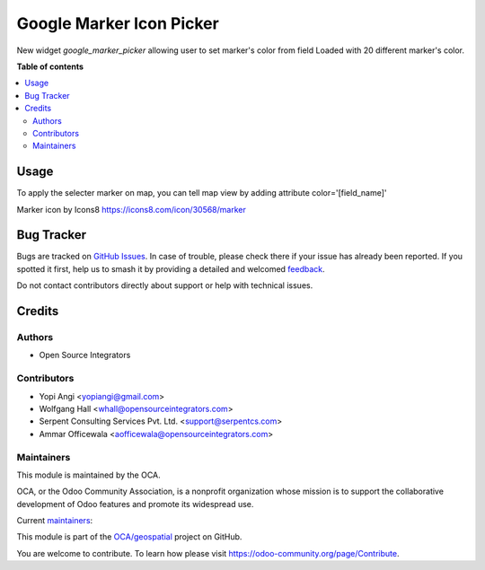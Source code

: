 =========================
Google Marker Icon Picker
=========================

.. 
   !!!!!!!!!!!!!!!!!!!!!!!!!!!!!!!!!!!!!!!!!!!!!!!!!!!!
   !! This file is generated by oca-gen-addon-readme !!
   !! changes will be overwritten.                   !!
   !!!!!!!!!!!!!!!!!!!!!!!!!!!!!!!!!!!!!!!!!!!!!!!!!!!!
   !! source digest: sha256:a9ff0cfc2383ea67a302e592ae3fad9658d82f5bc4c6270ce20d78df76c601d7
   !!!!!!!!!!!!!!!!!!!!!!!!!!!!!!!!!!!!!!!!!!!!!!!!!!!!

.. |badge1| image:: https://img.shields.io/badge/maturity-Beta-yellow.png
    :target: https://odoo-community.org/page/development-status
    :alt: Beta
.. |badge2| image:: https://img.shields.io/badge/licence-AGPL--3-blue.png
    :target: http://www.gnu.org/licenses/agpl-3.0-standalone.html
    :alt: License: AGPL-3
.. |badge3| image:: https://img.shields.io/badge/github-OCA%2Fgeospatial-lightgray.png?logo=github
    :target: https://github.com/OCA/geospatial/tree/14.0/web_widget_google_marker_icon_picker
    :alt: OCA/geospatial
.. |badge4| image:: https://img.shields.io/badge/weblate-Translate%20me-F47D42.png
    :target: https://translation.odoo-community.org/projects/geospatial-14-0/geospatial-14-0-web_widget_google_marker_icon_picker
    :alt: Translate me on Weblate
.. |badge5| image:: https://img.shields.io/badge/runboat-Try%20me-875A7B.png
    :target: https://runboat.odoo-community.org/builds?repo=OCA/geospatial&target_branch=14.0
    :alt: Try me on Runboat

|badge1| |badge2| |badge3| |badge4| |badge5|

New widget `google_marker_picker` allowing user to set marker's color from
field Loaded with 20 different marker's color.

**Table of contents**

.. contents::
   :local:

Usage
=====

To apply the selecter marker on map, you can tell map view by adding attribute
color='[field_name]'

Marker icon by Icons8 https://icons8.com/icon/30568/marker

Bug Tracker
===========

Bugs are tracked on `GitHub Issues <https://github.com/OCA/geospatial/issues>`_.
In case of trouble, please check there if your issue has already been reported.
If you spotted it first, help us to smash it by providing a detailed and welcomed
`feedback <https://github.com/OCA/geospatial/issues/new?body=module:%20web_widget_google_marker_icon_picker%0Aversion:%2014.0%0A%0A**Steps%20to%20reproduce**%0A-%20...%0A%0A**Current%20behavior**%0A%0A**Expected%20behavior**>`_.

Do not contact contributors directly about support or help with technical issues.

Credits
=======

Authors
~~~~~~~

* Open Source Integrators

Contributors
~~~~~~~~~~~~

* Yopi Angi <yopiangi@gmail.com>
* Wolfgang Hall <whall@opensourceintegrators.com>
* Serpent Consulting Services Pvt. Ltd. <support@serpentcs.com>
* Ammar Officewala <aofficewala@opensourceintegrators.com>

Maintainers
~~~~~~~~~~~

This module is maintained by the OCA.

.. image:: https://odoo-community.org/logo.png
   :alt: Odoo Community Association
   :target: https://odoo-community.org

OCA, or the Odoo Community Association, is a nonprofit organization whose
mission is to support the collaborative development of Odoo features and
promote its widespread use.

.. |maintainer-gityopie| image:: https://github.com/gityopie.png?size=40px
    :target: https://github.com/gityopie
    :alt: gityopie
.. |maintainer-wolfhall| image:: https://github.com/wolfhall.png?size=40px
    :target: https://github.com/wolfhall
    :alt: wolfhall

Current `maintainers <https://odoo-community.org/page/maintainer-role>`__:

|maintainer-gityopie| |maintainer-wolfhall| 

This module is part of the `OCA/geospatial <https://github.com/OCA/geospatial/tree/14.0/web_widget_google_marker_icon_picker>`_ project on GitHub.

You are welcome to contribute. To learn how please visit https://odoo-community.org/page/Contribute.
